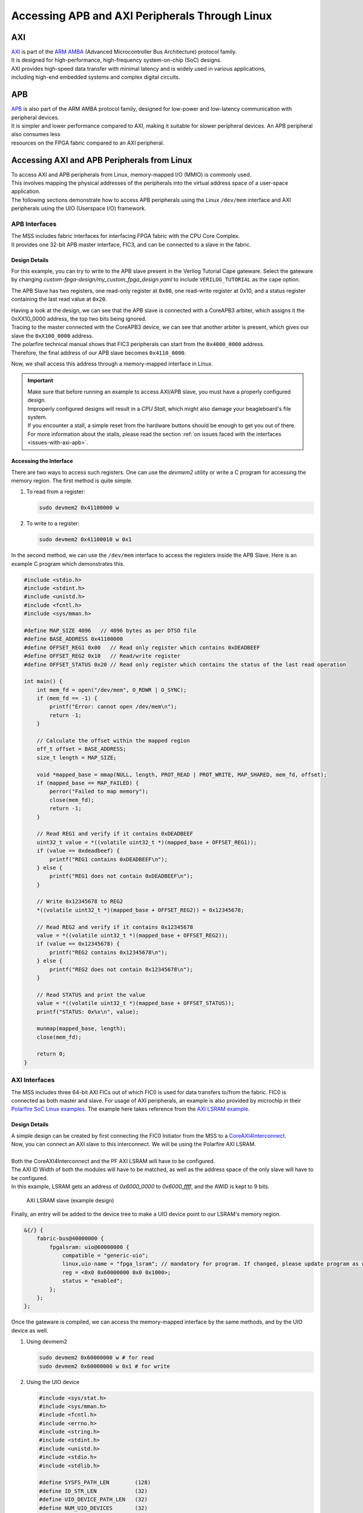 .. _beaglev-fire-apb-axi-demo

Accessing APB and AXI Peripherals Through Linux
###############################################

AXI
***

.. line-block::
    `AXI <https://developer.arm.com/documentation/ihi0022/latest/>`_ is part of the `ARM AMBA <https://developer.arm.com/Architectures/AMBA>`_ (Advanced Microcontroller Bus Architecture) protocol family. 
    It is designed for high-performance, high-frequency system-on-chip (SoC) designs. 
    AXI provides high-speed data transfer with minimal latency and is widely used in various applications, 
    including high-end embedded systems and complex digital circuits.

APB
***

.. line-block::
    `APB <https://developer.arm.com/documentation/ihi0024/latest/>`_ is also part of the ARM AMBA protocol family, designed for low-power and low-latency communication with peripheral devices. 
    It is simpler and lower performance compared to AXI, making it suitable for slower peripheral devices. An APB peripheral also consumes less
    resources on the FPGA fabric compared to an AXI peripheral.

Accessing AXI and APB Peripherals from Linux
********************************************

.. line-block::
    To access AXI and APB peripherals from Linux, memory-mapped I/O (MMIO) is commonly used. 
    This involves mapping the physical addresses of the peripherals into the virtual address space of a user-space application. 
    The following sections demonstrate how to access APB peripherals using the Linux ``/dev/mem`` interface and AXI peripherals using the UIO (Userspace I/O) framework.

APB Interfaces
==============

.. line-block::
    The MSS includes fabric interfaces for interfacing FPGA fabric with the CPU Core Complex. 
    It provides one 32-bit APB master interface, FIC3, and can be connected to a slave in the fabric.

Design Details
--------------

For this example, you can try to write to the APB slave present in the Verilog Tutorial Cape gateware. 
Select the gateware by changing `custom-fpga-design/my_custom_fpga_design.yaml` to include ``VERILOG_TUTORIAL`` as the cape option.

The APB Slave has two registers, one read-only register at ``0x00``, one read-write register at 0x10, and a status register containing the last read value at ``0x20``.

.. line-block::
    Having a look at the design, we can see that the APB slave is connected with a CoreAPB3 arbiter, which assigns it the 0xXX10_0000 address, the top two bits being ignored. 
    Tracing to the master connected with the CoreAPB3 device, we can see that another arbiter is present, which gives our slave the ``0xX100_0000`` address. 
    The polarfire technical manual shows that FIC3 peripherals can start from the ``0x4000_0000`` address. 
    Therefore, the final address of our APB slave becomes ``0x4110_0000``.

Now, we shall access this address through a memory-mapped interface in Linux.

.. important::

    | Make sure that before running an example to access AXI/APB slave, you must have a properly configured design.
    | Improperly configured designs will result in a *CPU Stall*, which might also damage your beagleboard's file system.
    | If you encounter a stall, a simple reset from the hardware buttons should be enough to get you out of there.
    | For more information about the stalls, please read the section :ref:`on issues faced with the interfaces <issues-with-axi-apb>`.

Accessing the Interface
------------------------

There are two ways to access such registers. One can use the `devmem2` utility or write a C program for accessing the memory region. 
The first method is quite simple.

1. To read from a register:

   .. code-block:: shell

      sudo devmem2 0x41100000 w

2. To write to a register:

   .. code-block:: shell

      sudo devmem2 0x41100010 w 0x1

In the second method, we can use the ``/dev/mem`` interface to access the registers inside the APB Slave. 
Here is an example C program which demonstrates this.

.. code-block:: c

   #include <stdio.h>
   #include <stdint.h>
   #include <unistd.h>
   #include <fcntl.h>
   #include <sys/mman.h>

   #define MAP_SIZE 4096   // 4096 bytes as per DTSO file
   #define BASE_ADDRESS 0x41100000
   #define OFFSET_REG1 0x00   // Read only register which contains 0xDEADBEEF
   #define OFFSET_REG2 0x10   // Read/write register
   #define OFFSET_STATUS 0x20 // Read only register which contains the status of the last read operation

   int main() {
       int mem_fd = open("/dev/mem", O_RDWR | O_SYNC);
       if (mem_fd == -1) {
           printf("Error: cannot open /dev/mem\n");
           return -1;
       }

       // Calculate the offset within the mapped region
       off_t offset = BASE_ADDRESS;
       size_t length = MAP_SIZE;

       void *mapped_base = mmap(NULL, length, PROT_READ | PROT_WRITE, MAP_SHARED, mem_fd, offset);
       if (mapped_base == MAP_FAILED) {
           perror("Failed to map memory");
           close(mem_fd);
           return -1;
       }

       // Read REG1 and verify if it contains 0xDEADBEEF
       uint32_t value = *((volatile uint32_t *)(mapped_base + OFFSET_REG1));
       if (value == 0xdeadbeef) {
           printf("REG1 contains 0xDEADBEEF\n");
       } else {
           printf("REG1 does not contain 0xDEADBEEF\n");
       }

       // Write 0x12345678 to REG2
       *((volatile uint32_t *)(mapped_base + OFFSET_REG2)) = 0x12345678;

       // Read REG2 and verify if it contains 0x12345678
       value = *((volatile uint32_t *)(mapped_base + OFFSET_REG2));
       if (value == 0x12345678) {
           printf("REG2 contains 0x12345678\n");
       } else {
           printf("REG2 does not contain 0x12345678\n");
       }

       // Read STATUS and print the value
       value = *((volatile uint32_t *)(mapped_base + OFFSET_STATUS));
       printf("STATUS: 0x%x\n", value);

       munmap(mapped_base, length);
       close(mem_fd);

       return 0;
   }

AXI Interfaces
==============

The MSS includes three 64-bit AXI FICs out of which FIC0 is used for data transfers to/from the fabric. 
FIC0 is connected as both master and slave. For usage of AXI peripherals, an example is also provided by microchip
in their `Polarfire SoC Linux examples <https://github.com/polarfire-soc/polarfire-soc-linux-examples>`_. The example here takes reference from
the `AXI LSRAM example <https://github.com/polarfire-soc/polarfire-soc-linux-examples/tree/master/fpga-fabric-interfaces/lsram>`_.

Design Details
--------------

.. line-block::
    A simple design can be created by first connecting the FIC0 Initiator from the MSS to a `CoreAXI4Interconnect <https://www.microchip.com/en-us/products/fpgas-and-plds/ip-core-tools/coreaxi4interconnect>`_.
    Now, you can connect an AXI slave to this interconnect. We will be using the Polarfire AXI LSRAM.

    Both the CoreAXI4Interconnect and the PF AXI LSRAM will have to be configured. 
    The AXI ID Width of both the modules will have to be matched, as well as the address space of the only slave will have to be configured. 
    In this example, LSRAM gets an address of `0x6000_0000` to `0x6000_ffff`, and the AWID is kept to 9 bits.

.. figure:: images/axi-slave-demo.png
    :width: 1040
    :alt: AXI LSRAM slave

    AXI LSRAM slave (example design)

Finally, an entry will be added to the device tree to make a UIO device point to our LSRAM's memory region.

.. code-block::

   &{/} {
       fabric-bus@40000000 {
           fpgalsram: uio@60000000 {
               compatible = "generic-uio";
               linux,uio-name = "fpga_lsram"; // mandatory for program. If changed, please update program as well.
               reg = <0x0 0x60000000 0x0 0x1000>;
               status = "enabled";
           };
       };
   };

Once the gateware is compiled, we can access the memory-mapped interface by the same methods, and by the UIO device as well.

1. Using devmem2

   .. code-block:: shell

      sudo devmem2 0x60000000 w # for read
      sudo devmem2 0x60000000 w 0x1 # for write

2. Using the UIO device

   .. code-block:: c

      #include <sys/stat.h>
      #include <sys/mman.h>
      #include <fcntl.h>
      #include <errno.h>
      #include <string.h>
      #include <stdint.h>
      #include <unistd.h>
      #include <stdio.h>
      #include <stdlib.h>

      #define SYSFS_PATH_LEN        (128)
      #define ID_STR_LEN            (32)
      #define UIO_DEVICE_PATH_LEN   (32)
      #define NUM_UIO_DEVICES       (32)

      char uio_id_str[] = "fpga_lsram";
      char sysfs_template[] = "/sys/class/uio/uio%d/%s";

      /* Function to get UIO device number */
      int get_uio_device(char *id) {
          FILE *fp;
          int i;
          char file_id[ID_STR_LEN], sysfs_path[SYSFS_PATH_LEN];

          for (i = 0; i < NUM_UIO_DEVICES; i++) {
              snprintf(sysfs_path, SYSFS_PATH_LEN, sysfs_template, i, "/name");
              if (!(fp = fopen(sysfs_path, "r"))) break;

              fscanf(fp, "%32s", file_id);
              if (strncmp(file_id, id, strlen(id)) == 0) {
                  fclose(fp);
                  return i;
              }
              fclose(fp);
          }
          return -1;
      }

      /* Function to get UIO device memory size */
      uint32_t get_memory_size(char *sysfs_path, char *uio_device) {
          FILE *fp;
          uint32_t sz;

          if (!(fp = fopen(sysfs_path, "r"))) {
              fprintf(stderr, "unable to determine size for %s\n", uio_device);
              exit(0);
          }

          fscanf(fp, "0x%016X", &sz);
          fclose(fp);
          return sz;
      }

      int main() {
          int uioFd_0, index;
          char uio_device[UIO_DEVICE_PATH_LEN], sysfs_path[SYSFS_PATH_LEN], d1;
          volatile uint32_t *mem_ptr0;
          uint32_t mmap_size, i;

          printf("locating device for %s\n", uio_id_str);
          if ((index = get_uio_device(uio_id_str)) < 0) {
              fprintf(stderr, "can't locate uio device for %s\n", uio_id_str);
              return -1;
          }

          snprintf(uio_device, UIO_DEVICE_PATH_LEN, "/dev/uio%d", index);
          if ((uioFd_0 = open(uio_device, O_RDWR)) < 0) {
              fprintf(stderr, "cannot open %s: %s\n", uio_device, strerror(errno));
              return -1;
          }

          snprintf(sysfs_path, SYSFS_PATH_LEN, sysfs_template, index, "maps/map0/size");
          if (!(mmap_size = get_memory_size(sysfs_path, uio_device))) {
              fprintf(stderr, "bad memory size for %s\n", uio_device);
              return -1;
          }

          if ((mem_ptr0 = mmap(NULL, mmap_size, PROT_READ | PROT_WRITE, MAP_SHARED, uioFd_0, 0)) == MAP_FAILED) {
              fprintf(stderr, "Cannot mmap: %s\n", strerror(errno));
              close(uioFd_0);
              return -1;
          }

          while (1) {
              printf("\n\t# Options:\n");
              printf("\t1. Show memory\n\t2. Write pattern\n\t3. Write zeroes\n");
              printf("\t4. Print size\n\t5. Fill & verify\n\t6. Exit\n");
              printf("Enter choice: ");
              scanf("%c%*c", &d1);

              if (d1 == '6') break;

              switch (d1) {
                  case '1':
                      for (i = 0; i < (mmap_size / 4); i++) {
                          if (i % 4 == 0) printf("\n0x%08X: ", i * 4);
                          printf("0x%08X ", *(mem_ptr0 + i));
                      }
                      printf("\n");
                      break;
                  case '2':
                      for (i = 0; i < (mmap_size / 4); i++) *(mem_ptr0 + i) = i;
                      printf("Pattern written.\n");
                      break;
                  case '3':
                      for (i = 0; i < (mmap_size / 4); i++) *(mem_ptr0 + i) = 0;
                      printf("Zeroes written.\n");
                      break;
                  case '4':
                      printf("Memory size: 0x%x bytes (%u bytes)\n", mmap_size, mmap_size);
                      break;
                  case '5':
                      for (i = 0; i < (mmap_size / 4); i++) *(mem_ptr0 + i) = 0xFFFFFFFF;
                      printf("Verifying...\n");
                      for (i = 0; i < (mmap_size / 4); i++) {
                          if (*(mem_ptr0 + i) != 0xFFFFFFFF) {
                              printf("\nVerification failed at 0x%08X\n", i * 4);
                              break;
                          }
                      }
                      printf("Verification passed.\n");
                      break;
                  default:
                      printf("Invalid option.\n");
              }
          }

          munmap((void *)mem_ptr0, mmap_size);
          close(uioFd_0);
          return 0;
      }

.. _issues-with-axi-apb:

Issues that can be faced when using an improperly configured AXI/APB interface
===============================================================================

A CPU stall can be faced when accessing the FIC interfaces without any slaves connected to the memory region being accessed. 
Your BVF will stop responding if connected to SSH, and on serial you will see the following kernel messages:

.. code-block:: shell

   [   24.110099] rcu: INFO: rcu_sched detected stalls on CPUs/tasks:
   [   24.116041] rcu:     0-...0: (1 GPs behind) idle=e00c/0/0x1 softirq=40/41 fqs=2626
   [   24.123377]     (detected by 3, t=5255 jiffies, g=-1131, q=9 ncpus=4)
   [   24.129573] Task dump for CPU 0:
   [   24.132810] task:swapper/0       state:R  running task     stack:0     pid:0     ppid:0      flags:0x00000008
   [   24.142757] Call Trace:
   [   24.145213] [<ffffffff80a67ba0>] __schedule+0x27c/0x834

If this happens, please double check your design. Specifically, check the address configured for the slaves, the AXI ID wire width and other AXI parameters.
